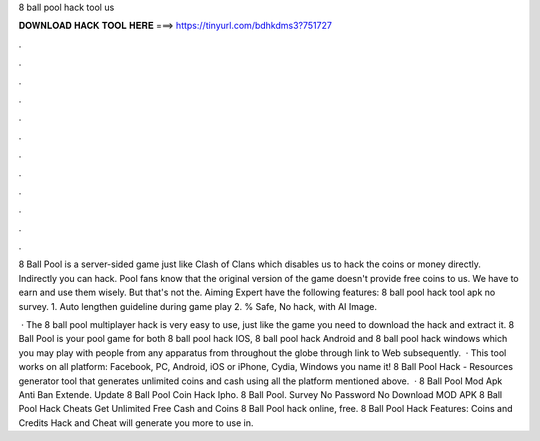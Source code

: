 8 ball pool hack tool us



𝐃𝐎𝐖𝐍𝐋𝐎𝐀𝐃 𝐇𝐀𝐂𝐊 𝐓𝐎𝐎𝐋 𝐇𝐄𝐑𝐄 ===> https://tinyurl.com/bdhkdms3?751727



.



.



.



.



.



.



.



.



.



.



.



.

8 Ball Pool is a server-sided game just like Clash of Clans which disables us to hack the coins or money directly. Indirectly you can hack. Pool fans know that the original version of the game doesn't provide free coins to us. We have to earn and use them wisely. But that's not the. Aiming Expert have the following features: 8 ball pool hack tool apk no survey. 1. Auto lengthen guideline during game play 2. % Safe, No hack, with AI Image.

 · The 8 ball pool multiplayer hack is very easy to use, just like the game you need to download the hack and extract it. 8 Ball Pool is your pool game for both 8 ball pool hack IOS, 8 ball pool hack Android and 8 ball pool hack windows which you may play with people from any apparatus from throughout the globe through link to Web subsequently.  · This tool works on all platform: Facebook, PC, Android, iOS or iPhone, Cydia, Windows you name it! 8 Ball Pool Hack - Resources generator tool that generates unlimited coins and cash using all the platform mentioned above.  ·  8 Ball Pool Mod Apk Anti Ban Extende.  Update 8 Ball Pool Coin Hack Ipho.  8 Ball Pool. Survey No Password No Download MOD APK 8 Ball Pool Hack Cheats Get Unlimited Free Cash and Coins 8 Ball Pool hack online, free. 8 Ball Pool Hack Features: Coins and Credits Hack and Cheat will generate you more to use in.

